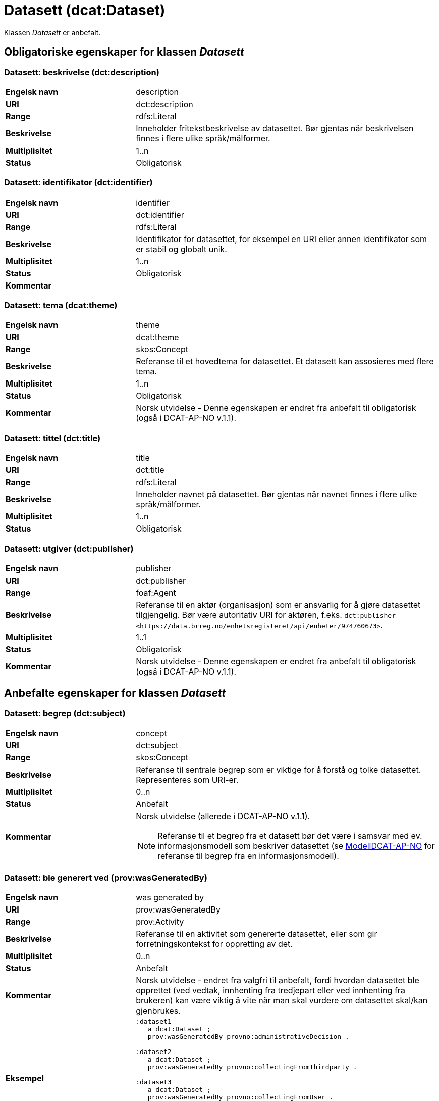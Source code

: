 = Datasett (dcat:Dataset) [[Datasett]]

Klassen _Datasett_ er anbefalt.

== Obligatoriske egenskaper for klassen _Datasett_ [[Datasett-obligatoriske-egenskaper]]

=== Datasett: beskrivelse (dct:description) [[Datasett-beskrivelse]]

[cols="30s,70d"]
|===
|Engelsk navn| description
|URI | dct:description
|Range| rdfs:Literal
|Beskrivelse| Inneholder fritekstbeskrivelse av datasettet. Bør gjentas når beskrivelsen finnes i flere ulike språk/målformer.
|Multiplisitet| 1..n
|Status| Obligatorisk
|===

=== Datasett: identifikator (dct:identifier) [[Datasett-identifikator]]

[cols="30s,70d"]
|===
|Engelsk navn| identifier
|URI| dct:identifier
|Range| rdfs:Literal
|Beskrivelse| Identifikator for datasettet, for eksempel en URI eller annen identifikator som er stabil og globalt unik.
|Multiplisitet| 1..n
|Status| Obligatorisk
|Kommentar|
|===

=== Datasett: tema (dcat:theme) [[Datasett-tema]]

[cols="30s,70d"]
|===
|Engelsk navn| theme
|URI| dcat:theme
|Range| skos:Concept
|Beskrivelse| Referanse til et hovedtema for datasettet. Et datasett kan assosieres med flere tema.
|Multiplisitet| 1..n
|Status| Obligatorisk
|Kommentar| Norsk utvidelse - Denne egenskapen er endret fra anbefalt til obligatorisk (også i DCAT-AP-NO v.1.1).
|===

=== Datasett: tittel (dct:title) [[Datasett-tittel]]

[cols="30s,70d"]
|===
|Engelsk navn| title
|URI| dct:title
|Range| rdfs:Literal
|Beskrivelse| Inneholder navnet på datasettet. Bør gjentas når navnet finnes i flere ulike språk/målformer.
|Multiplisitet| 1..n
|Status| Obligatorisk
|===

=== Datasett: utgiver (dct:publisher) [[Datasett-utgiver]]

[cols="30s,70d"]
|===
|Engelsk navn| publisher
|URI| dct:publisher
|Range| foaf:Agent
|Beskrivelse| Referanse til en aktør (organisasjon) som er ansvarlig for å gjøre datasettet tilgjengelig. Bør være autoritativ URI for aktøren, f.eks. `dct:publisher <\https://data.brreg.no/enhetsregisteret/api/enheter/974760673>`.
|Multiplisitet| 1..1
|Status| Obligatorisk
|Kommentar| Norsk utvidelse - Denne egenskapen er endret fra anbefalt til obligatorisk (også i DCAT-AP-NO v.1.1).
|===

== Anbefalte egenskaper for klassen _Datasett_ [[Datasett-anbefalte-egenskaper]]

=== Datasett: begrep (dct:subject) [[Datasett-begrep]]

[cols="30s,70d"]
|===
|Engelsk navn| concept
|URI| dct:subject
|Range| skos:Concept
|Beskrivelse| Referanse til sentrale begrep som er viktige for å forstå og tolke datasettet. Representeres som URI-er.
|Multiplisitet| 0..n
|Status| Anbefalt
|Kommentar a| Norsk utvidelse (allerede i DCAT-AP-NO v.1.1).

NOTE: Referanse til et begrep fra et datasett bør det være i samsvar med ev. informasjonsmodell som beskriver datasettet (se https://informasjonsforvaltning.github.io/modelldcat-ap-no/[ModellDCAT-AP-NO] for referanse til begrep fra en informasjonsmodell).
|===

=== Datasett: ble generert ved (prov:wasGeneratedBy) [[Datasett-bleGenerertVed]]

[cols="30s,70d"]
|===
|Engelsk navn| was generated by
|URI| prov:wasGeneratedBy
|Range| prov:Activity
|Beskrivelse| Referanse til en aktivitet som genererte datasettet, eller som gir forretningskontekst for oppretting av det.
|Multiplisitet| 0..n
|Status| Anbefalt
|Kommentar|Norsk utvidelse - endret fra valgfri til anbefalt, fordi hvordan datasettet ble opprettet (ved vedtak, innhenting fra tredjepart eller ved innhenting fra brukeren) kan være viktig å vite når man skal vurdere om datasettet skal/kan gjenbrukes.
|Eksempel a|
[source]
----
:dataset1
   a dcat:Dataset ;
   prov:wasGeneratedBy provno:administrativeDecision .

:dataset2
   a dcat:Dataset ;
   prov:wasGeneratedBy provno:collectingFromThirdparty .

:dataset3
   a dcat:Dataset ;
   prov:wasGeneratedBy provno:collectingFromUser .
----
der `provno:administrativeDecision` (vedtak), `provno:collectingFromThirdparty` (innhenting fra tredjepart) og `provno:collectingFromUser` (innhenting fra bruker) er `prov:Activity`.
|===

=== Datasett: datasettdistribusjon (dcat:distribution) [[Datasett-datasettdistribusjon]]

[cols="30s,70d"]
|===
|Engelsk navn| dataset distribution
|URI| dcat:distribution
|Range| dcat:Distribution
|Beskrivelse| Koblingen mellom datasettet og en tilgjengelig distribusjon.
|Multiplisitet| 0..n
|Status| Anbefalt
|===

=== Datasett: dekningsområde (dct:spatial) [[Datasett-dekningsområde]]

[cols="30s,70d"]
|===
|Engelsk navn| spatial coverage
|URI| dct:spatial
|Range| dct:Location
|Beskrivelse| Referanse, primært i form av en URI for et administrativt område, eller navn på sted eller område hentet fra et kontrollert vokabular (for eksempel Sentralt stedsnavnregister), eller geografiske koordinater (EU89) for området datasettet gjelder for (punkt eller geografisk grenseramme jf. ISO 19115).
|Multiplisitet| 0..n
|Status| Anbefalt
|===

=== Datasett: emneord (dcat:keyword) [[Datasett-emneord]]

[cols="30s,70d"]
|===
|Engelsk navn| keyword
|URI| dcat:keyword
|Range| rdfs:Literal
|Beskrivelse| Inneholder emneord (eller tag) som beskriver datasettet.
|Multiplisitet| 0..n
|Status| Anbefalt
|===

=== Datasett: følger (cpsv:follows) [[Datasett-følger]]

[cols="30s,70d"]
|===
|Engelsk navn| follows
|URI|cpsv:follows
|Range|cpsv:Rule
|Beskrivelse|Brukes til å referere til reglen som definerer den juridiske rammen for datasettet.
|Multiplisitet|0..n
|Status|Anbefalt
|Kommentar| Norsk utvidelse - Denne egenskapen er endret fra valgfri til anbefalt.
|Eksempel a|
Ved at et `dcat:Dataset cpsv:follows` en `cpsv:Rule`, og at en `cpsv:Rule cpsv:implements` en `eli:LegalResouce`, illustrerer eksempelet her hvordan  man kan referere fra et datasett til en lovhjemmel som regulerer f.eks. skjerming eller utlevering av datasettet.

[source]
----
:aDataset
   a dcat:Dataset ;
   cpsv:follows :aNonDisclosureRule, :aDisclosureRule .

:aNonDisclosureRule
   a cpsv:Rule ;
   dct:type cpsvno:ruleForNonDisclosure ;
   dct:description "skjerminghjemmel"@nb , "legal basis for non-disclosure"@en .

:aDisclosureRule
   a cpsv:Rule ;
   dct:type cpsvno:ruleForDisclosure ;
   dct:description "utleveringshjemmel"@nb , "legal basis for disclosure"@en ;
   cpsv:implements :aLegalResource .

:aLegalResource
   a eli:LegalResouce ;
   dct:description "Eksempelregelverk"@nb , "Example legal resource"@en ;
   xsd:seeAlso <https:/example.com/eli/lov/2020/01/01/section/1> .
----
der `cpsvno:ruleForNonDisclosure` (skjermingsregel) og `cpsvno:ruleForDisclosure` (utleveringsegel) er predefinerte instanser av type regel (`skos:Concept`).
|===

=== Datasett: kontaktpunkt (dcat:contactPoint) [[Datasett-kontaktpunkt]]

[cols="30s,70d"]
|===
|Engelsk navn| contact point
|URI| dcat:contactPoint
|Range| vcard:Kind
|Beskrivelse| Referanse til kontaktpunkt med kontaktopplysninger. Disse kan brukes til å sende kommentarer om datasettet.
|Multiplisitet| 0..n
|Status| Anbefalt
|===

=== Datasett: tidsrom (dct:temporal) [[Datasett-tidsrom]]

[cols="30s,70d"]
|===
|Engelsk navn| temporal coverage
|URI| dct:temporal
|Range| dct:PeriodOfTime
|Beskrivelse| Definerer starten og slutten på perioden, eventuelt klokkeslett (se ISO 8601).
|Multiplisitet| 0..n
|Status| Anbefalt
|===

=== Datasett: tilgangsnivå (dct:accessRights) [[Datasett-tilgangsnivå]]

[cols="30s,70d"]
|===
|Engelsk navn| access rights
|URI| dct:accessRights
|Range| dct:RightsStatement
|Beskrivelse| Dette feltet angir i hvilken grad datasettet kan bli gjort tilgjengelig for allmennheten, uten hensyn til om det er publisert eller ikke. Et kontrollert vokabular med tre verdier (`:public`, `:restricted` og `:non-public`) vil bli opprettet og forvaltet av EUs Publications Office. Ved bruk av verdiene `:restricted` og `:non-public` er egenskapen <<Datasett-følger, Datasett: følger>> anbefalt.
|Multiplisitet| 0..1
|Status| Anbefalt
|Kommentar| Norsk utvidelse - Denne egenskapen er endret fra valgfri til anbefalt (også i DCAT-AP-NO v.1.1).
|===


== Valgfrie egenskaper for klassen _Datasett_ [[Datasett-valgfrie-egenskaper]]

=== Datasett: annen identifikator (adms:identifier) [[Datasett-annenIdentifikator]]

[cols="30s,70d"]
|===
|Engelsk navn| other identifier
|URI| adms:identifier
|Range| adms:Identifier
|Beskrivelse| Referanse til en sekundær identifikator av datasettet som http://archive.stsci.edu/pub_dsn.html[MAST/ADS], DataCite, http://www.doi.org/[DOI], https://ezid.cdlib.org/[EZID] eller https://w3id.org/[W3ID].
|Multiplisitet| 0..n
|Status| Valgfri
|===

=== Datasett: dokumentasjon (foaf:page) [[Datasett-dokumentasjon]]

[cols="30s,70d"]
|===
|Engelsk navn| page (documentation)
|URI| foaf:page
|Range| foaf:Document
|Beskrivelse| Referanse til en side eller et dokument som beskriver datasettet.
|Multiplisitet| 0..n
|Status| Valgfri
|===

=== Datasett: eksempeldata (adms:sample) [[Datasett-eksempeldata]]

[cols="30s,70d"]
|===
|Engelsk navn| sample
|URI| adms:sample
|Range| dcat:Distribution
|Beskrivelse| Referanse til eksempeldata.
|Multiplisitet| 0..n
|Status| Valgfri
|===

=== Datasett: endringsdato (dct:modified) [[Datasett-endringsdato]]

[cols="30s,70d"]
|===
|Engelsk navn| modified (last update)
|URI| dct:modified
|Range| rdfs:Literal typed as xsd:date or xsd:dateTime
|Beskrivelse| Dato for siste oppdatering av datasettet.
|Multiplisitet| 0..1
|Status| Valgfri
|===

=== Datasett: er del av (dct:isPartOf) [[Datasett-erDelAv]]

[cols="30s,70d"]
|===
|Engelsk navn| is part of
|URI| dct:isPartOf
|Range| dcat:Dataset
|Beskrivelse| Referanse til et annet datasett som dette datasettet er en del av.
|Multiplisitet| 0..n
|Status| Valgfri
|Eksempel | Kan brukes til å beskrive tidsserier, se under <<Datasett-harDel, Datasett: har del>>.
|===

=== Datasett: er påkrevd av (dct:isRequiredBy) [[Datasett-erPåkrevdAv]]

[cols="30s,70d"]
|===
|Engelsk navn| is required by
|URI| dct:isRequiredBy
|Range| dcat:Dataset
|Beskrivelse| Referanse til et annet datasett som dette datasettet er nødvendig for.
|Multiplisitet| 0..n
|Status| Valgfri
|===

=== Datasett: er referert av (dct:isReferencedBy) [[Datasett-erReferertAv]]

[cols="30s,70d"]
|===
|Engelsk navn| is referenced by
|URI| dct:isReferencedBy
|Range| rdfs:Resource
|Beskrivelse| Referanse til en annen ressurs som refererer til dette datasettet.
|Multiplisitet| 0..n
|Status| Valgfri
|===

=== Datasett: er versjon av (dct:isVersionOf) [[Datasett-erVersjonAv]]

[cols="30s,70d"]
|===
|Engelsk navn| is version of
|URI| dct:isVersionOf
|Range| dcat:Dataset
|Beskrivelse| Referanse til et beslektet datasett som det beskrevne datasettet er en versjon, utgave, eller tilpasning av.
|Multiplisitet| 0..n
|Status| Valgfri
|===

=== Datasett: erstatter (dct:replaces) [[Datasett-erstatter]]

[cols="30s,70d"]
|===
|Engelsk navn| replaces
|URI| dct:replaces
|Range| dcat:Dataset
|Beskrivelse| Referanse til et annet datasett som dette datasettet er ment å erstatte.
|Multiplisitet| 0..n
|Status| Valgfri
|===

=== Datasett: erstattes av (dct:isReplacedBy) [[Datasett-erstattesAv]]

[cols="30s,70d"]
|===
|Engelsk navn| is replaced by
|URI| dct:isReplacedBy
|Range| dcat:Dataset
|Beskrivelse| Referanse til datasett som er ment å erstatte dette datasettet.
|Multiplisitet| 0..n
|Status| Valgfri
|===

=== Datasett: frekvens (dct:accrualPeriodicity) [[Datasett-frekvens]]

[cols="30s,70d"]
|===
|Engelsk navn| accrual periodicity
|URI| dct:accrualPeriodicity
|Range| dct:Frequency
|Beskrivelse| Referanse til oppdateringsfrekvensen for datasettet.
|Multiplisitet| 0..1
|Status| Valgfri
|===

=== Datasett: romlig oppløsning (dcat:spatialResolutionInMeters) [[Datasett-romligOppløsning]]

[cols="30s,70d"]
|===
|Engelsk navn| spatial resolution
|URI| dcat:spatialResolutionInMeters
|Range| xsd:decimal
|Beskrivelse|  Refererer til den minste romlige oppløsningen for et datasett målt i meter.
|Multiplisitet| 0..n
|Status| Valgfri
|===

=== Datasett: har del (dct:hasPart) [[Datasett-harDel]]

[cols="30s,70d"]
|===
|Engelsk navn| has part
|URI| dct:hasPart
|Range| dcat:Dataset
|Beskrivelse| Referanse til et annet datasett som er en del av dette datasettet.
|Multiplisitet| 0..n
|Status| Valgfri
|Eksempel a| Kan brukes til å beskrive tidsserier:
```
:aTimeSeries
   a dcat:Dataset ;
   dct:hasPart :part1, :part2 .

:part1
   a dcat:Dataset ;
   dct:isPartOf :aTimeSeries ;
   dct:temporal [a dct:PeriodOfTime ;
   dcat:startDate "2017-01-01"^^xsd:date ;
   dcat:endDate "2017-12-31"^^xsd:date ; ] .

:part2
   a dcat:Dataset ;
   dct:isPartOf :aTimeSeries ;
   dct:temporal [a dct:PeriodOfTime ;
   dcat:startDate "2018-01-01"^^xsd:date ;
   dcat:endDate "2018-12-31"^^xsd:date ; ] .
```
|===

=== Datasett: har kvalitetsnote (dqv:hasQualityAnnotation) [[Datasett-harKvalitetsnote]]

[cols="30s,70"]
|===
|Engelsk navn| has quality annotation
|URI|dqv:hasQualityAnnotation
|Range|dqv:QualityAnnotation
|Beskrivelse|Brukes til å referere til en kvalitetsnote.
|Referanse|https://www.w3.org/TR/vocab-dqv/#dqv:hasQualityAnnotation[https://www.w3.org/TR/vocab-dqv/#dqv:hasQualityAnnotation]
|Multiplisitet|0..n
|Status|Valgfri
|Kommentar| Se https://informasjonsforvaltning.github.io/dqv-ap-no/[DQV-AP-NO (norsk applikasjonsprofil av DQV)].

Gjelder også Brukertilbakemelding (`dqv:UserQualityFeedback`) og Kvalitetssertifikat (`dqv:QualityCertificate`) som er subklasser av Kvalitetsnote (`dqv:QualityAnnotation`).
|Eksempel a| [source]
----
:aDataset
   a dcat:Dataset ;
   dqv:hasQualityAnnotation :aQAnnotation, :aUserFeedBack, dqvno:isAuthoritative .
----
der `dqvno:isAuthoritative` er en predefinert instans av Kvalitetssertifikat (`dqv:QualityCertificate`):
[souce]
----
dqvno:isAuthoritative
   a dqv:QualityCertificate ;
   oa:motivatedBy dqv:qualityAssessment ;
   skos:definition "kvalitetsbeskrivelse som uttrykker at noe er autoritativt"@nb , "quality description which states that something is authoritative"@en ;
   skos:prefLabel "er autoritativ"@nb , "is authoritative"@en .
----
|===

=== Datasett: har måleresultat (dqv:hasQualityMeasurement) [[Datasett-harMåleresultat]]

[cols="30s,70"]
|===
|Engelsk navn| has quality measurement
|URI|dqv:hasQualityMeasurement
|Range|dqv:QualityMeasurement
|Beskrivelse|Brukes til å referere til et måleresultat.
|Referanse|https://www.w3.org/TR/vocab-dqv/#dqv:hasQualityMeasurement[https://www.w3.org/TR/vocab-dqv/#dqv:hasQualityMeasurement]
|Multiplisitet|0..n
|Status|Valgfri
|Kommentar| Se https://informasjonsforvaltning.github.io/dqv-ap-no/[DQV-AP-NO (norsk applikasjonsprofil av DQV)].
|Eksempel a| [source]
----
:aDataset
   a dcat:Dataset ;
   dqv:hasQualityMeasurement :aQMeasurement .
----
|===

=== Datasett: har versjon (dct:hasVersion) [[Datasett-harVersjon]]

[cols="30s,70d"]
|===
|Engelsk navn| has version
|URI| dct:hasVersion
|Range| dcat:Dataset
|Beskrivelse| Referanse til et datasett som er en versjon, utgave, eller tilpasning av det beskrevne datasettet
|Multiplisitet| 0..n
|Status| Valgfri
|===

=== Datasett: i samsvar med (dct:conformsTo) [[Datasett-iSamsvarMed]]

[cols="30s,70d"]
|===
|Engelsk navn| conforms to
|URI| dct:conformsTo
|Range| dct:Standard
|Beskrivelse| Referanse til en implementasjonsregel eller annen spesifikasjon, som ligger til grunn for opprettelsen av datasettet.
|Multiplisitet| 0..n
|Status| Valgfri
|===

=== Datasett: kilde (dct:source) [[Datasett-kilde]]

[cols="30s,70d"]
|===
|Engelsk navn| source
|URI| dct:source
|Range| dcat:Dataset
|Beskrivelse| Referanse til et datasett som gjeldende datasett er avledet fra.
|Multiplisitet| 0..n
|Status| Valgfri
|===

=== Datasett: krever (dct:requires) [[Datasett-krever]]

[cols="30s,70d"]
|===
|Engelsk navn| requires
|URI| dct:requires
|Range| dcat:Dataset
|Beskrivelse| Referanse til et annet datasett som er nødvendig for å bruke dette datasettet riktig. Eksempel: et datasett kan bruke kodeverdier som er definert i et annet datasett.
|Multiplisitet| 0..n
|Status| Valgfri
|===

=== Datasett: kvalifisert kreditering (prov:qualifiedAttribution) [[Datasett-kvalifisertKreditering]]

[cols="30s,70d"]
|===
|Engelsk navn| qualified attribution
|URI| prov:qualifiedAttribution
|Range| prov:Attribution
|Beskrivelse| Viser til en lenke til en _Aktør_ som har en eller annen form for ansvar for ressursen.
|Multiplisitet| 0..n
|Status| Valgfri
|===

=== Datasett: kvalifisert relasjon (dcat:qualifiedRelation) [[Datasett-kvalifisertRelasjon]]

[cols="30s,70d"]
|===
|Engelsk navn| qualified relation
|URI| dcat:qualifiedRelation
|Range| dcat:Relationship
|Beskrivelse| En beslektet ressurs, for eksempel en publikasjon, som refererer, siterer eller på annen måte peker til datasettet.
|Multiplisitet| 0..n
|Status| Valgfri
|===

=== Datasett: landingsside (dcat:landingPage) [[Datasett-landingsside]]

[cols="30s,70d"]
|===
|Engelsk navn| landing page
|URI| dcat:landingPage
|Range| foaf:Document
|Beskrivelse| Referanse til nettside som gir tilgang til datasettet, dets distribusjoner og/eller tilleggsinformasjon. Intensjonen er å peke til en landingsside hos den opprinnelige datautgiveren.
|Multiplisitet| 0..n
|Status| Valgfri
|===

=== Datasett: produsent (dct:creator) [[Datasett-produsent]]

[cols="30s,70d"]
|===
|Engelsk navn| creator
|URI| dct:creator
|Range| foaf:Agent
|Beskrivelse| Referanse til aktøren som er produsent av datasettet.
|Multiplisitet| 0..1
|Status| Valgfri
|===

=== Datasett: opphav (dct:provenance) [[Datasett-opphav]]

[cols="30s,70d"]
|===
|Engelsk navn| provenance
|URI| dct:provenance
|Range| dct:ProvenanceStatement
|Beskrivelse| Referanse til beskrivelse av endring i eierskap og forvaltning av datasett (fra det ble skapt) som har betydning for autentisitet, integritet og fortolkning.
|Multiplisitet| 0..n
|Status| Valgfri
|===

=== Datasett: refererer til (dct:references) [[Datasett-referererTil]]

[cols="30s,70d"]
|===
|Engelsk navn| references
|URI| dct:references
|Range| rdfs:Resource
|Beskrivelse| Referanse til en annen ressurs som det kan være nyttig for brukere å være oppmerksom på.
|Multiplisitet| 0..n
|Status| Valgfri
|===

=== Datasett: relatert ressurs (dct:relation) [[Datasett-relatertRessurs]]

[cols="30s,70d"]
|===
|Engelsk navn| related resource
|URI| dct:relation
|Range| rdfs:Resource
|Beskrivelse| Referanse til en beslektet ressurs.
|Multiplisitet| 0..n
|Status| Valgfri
|===

=== Datasett: språk (dct:language) [[Datasett-språk]]

[cols="30s,70d"]
|===
|Engelsk navn| language
|URI| dct:language
|Range| dct:LinguisticSystem
|Beskrivelse| Referanse til språket som datasettet er på. Kan repeteres dersom det er flere språk i datasettet.
|Multiplisitet| 0..n
|Status| Valgfri
|===


=== Datasett: tidsoppløsning (dcat:temporalResolution) [[Datasett-tidsoppløsning]]

[cols="30s,70d"]
|===
|Engelsk navn| temporal resolution
|URI| dcat:temporalResolution
|Range| xsd:duration
|Beskrivelse|  Refererer til den minste oppløsningen for tidsperiode i et datasett.
|Multiplisitet| 0..n
|Status| Valgfri
|===

=== Datasett: type (dct:type) [[Datasett-type]]

[cols="30s,70d"]
|===
|Engelsk navn| type
|URI| dct:type
|Range| skos:Concept
|Beskrivelse| Referanse til et begrep som identifiserer datasettets type.
|Multiplisitet| 0..1
|Status| Valgfri
|Eksempel a|
[source]
----
@prefix eupodt: <http://publications.europa.eu/resource/authority/dataset-type#> .

:aCodeList
   a dcat:Dataset ;
   dct:type eupodt:CODE_LIST .

:aTestDataset
   a dcat:Dataset ;
   dct:type eupodt:TEST_DATA .

:aSyntheticDataset
   a dcat:Dataset ;
   dct:type eupodt:SYNTHETIC_DATA .
----
|===

=== Datasett: utgivelsesdato (dct:issued) [[Datasett-utgivelsesdato]]

[cols="30s,70d"]
|===
|Engelsk navn| issued (release date)
|URI| dct:issued
|Range| rdfs:Literal typed as xsd:date or xsd:dateTime
|Beskrivelse| Dato for den formelle utgivelsen av datasettet.
|Multiplisitet| 0..1
|Status| Valgfri
|===

=== Datasett: versjon (owl:versionInfo) [[Datasett-versjon]]

[cols="30s,70d"]
|===
|Engelsk navn| version
|URI| owl:versionInfo
|Range| rdfs:Literal
|Beskrivelse| Et versjonsnummer eller annen versjonsbetegnelse for datasettet.
|Multiplisitet| 0..1
|Status| Valgfri
|===

=== Datasett: versjonsnote (adms:versionNotes) [[Datasett-versjonsnote]]

[cols="30s,70d"]
|===
|Engelsk navn| version notes
|URI| adms:versionNotes
|Range| rdfs:Literal
|Beskrivelse| Egenskap som beskriver forskjellene mellom denne og en tidligere versjon av datasettet. Bør gjentas når noten finnes i flere ulike språk/målformer.
|Multiplisitet| 0..n
|Status| Valgfri
|===
